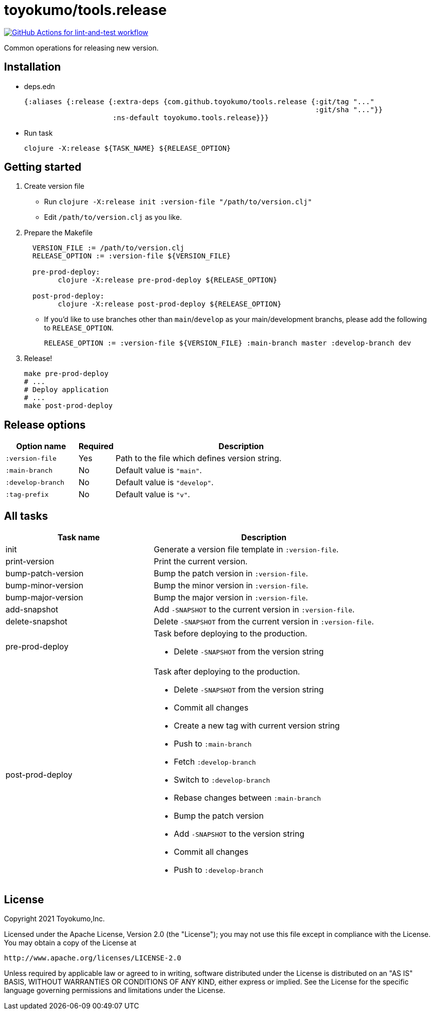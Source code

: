 = toyokumo/tools.release

image:https://github.com/toyokumo/tools.release/actions/workflows/lint-and-test.yml/badge.svg["GitHub Actions for lint-and-test workflow", link="https://github.com/toyokumo/tools.release/actions/workflows/lint-and-test.yml"]

Common operations for releasing new version.

== Installation

* deps.edn
+
[source,clojure]
----
{:aliases {:release {:extra-deps {com.github.toyokumo/tools.release {:git/tag "..."
                                                                     :git/sha "..."}}
                     :ns-default toyokumo.tools.release}}}
----
* Run task
+
[source,sh]
----
clojure -X:release ${TASK_NAME} ${RELEASE_OPTION}
----

== Getting started

. Create version file
** Run `clojure -X:release init :version-file "/path/to/version.clj"`
** Edit `/path/to/version.clj` as you like.

. Prepare the Makefile
+
[source,Makefile,indent=2]
----
VERSION_FILE := /path/to/version.clj
RELEASE_OPTION := :version-file ${VERSION_FILE}

pre-prod-deploy:
	clojure -X:release pre-prod-deploy ${RELEASE_OPTION}

post-prod-deploy:
	clojure -X:release post-prod-deploy ${RELEASE_OPTION}
----
** If you'd like to use branches other than `main`/`develop` as your main/development branchs, please add the following to `RELEASE_OPTION`.
+
[source,Makefile]
----
RELEASE_OPTION := :version-file ${VERSION_FILE} :main-branch master :develop-branch dev
----

. Release!
+
[source,sh]
----
make pre-prod-deploy
# ...
# Deploy application
# ...
make post-prod-deploy
----

== Release options

[cols="2a,1,7a"]
|===
| Option name | Required | Description

| `:version-file`
| Yes
| Path to the file which defines version string.

| `:main-branch`
| No
| Default value is `"main"`.

| `:develop-branch`
| No
| Default value is `"develop"`.

| `:tag-prefix`
| No
| Default value is `"v"`.

|===

== All tasks

[cols="4,6a"]
|===
| Task name | Description

| init
| Generate a version file template in `:version-file`.


| print-version
| Print the current version.


| bump-patch-version
| Bump the patch version in `:version-file`.

| bump-minor-version
| Bump the minor version in `:version-file`.

| bump-major-version
| Bump the major version in `:version-file`.

| add-snapshot
| Add `-SNAPSHOT` to the current version in `:version-file`.

| delete-snapshot
| Delete `-SNAPSHOT` from the current version in `:version-file`.

| pre-prod-deploy
| Task before deploying to the production.

- Delete `-SNAPSHOT` from the version string

| post-prod-deploy
| Task after deploying to the production.

- Delete `-SNAPSHOT` from the version string
- Commit all changes
- Create a new tag with current version string
- Push to `:main-branch`
- Fetch `:develop-branch`
- Switch to `:develop-branch`
- Rebase changes between `:main-branch`
- Bump the patch version
- Add `-SNAPSHOT` to the version string
- Commit all changes
- Push to `:develop-branch`

|===

== License

Copyright 2021 Toyokumo,Inc.

Licensed under the Apache License, Version 2.0 (the "License");
you may not use this file except in compliance with the License.
You may obtain a copy of the License at

    http://www.apache.org/licenses/LICENSE-2.0

Unless required by applicable law or agreed to in writing, software
distributed under the License is distributed on an "AS IS" BASIS,
WITHOUT WARRANTIES OR CONDITIONS OF ANY KIND, either express or implied.
See the License for the specific language governing permissions and
limitations under the License.
